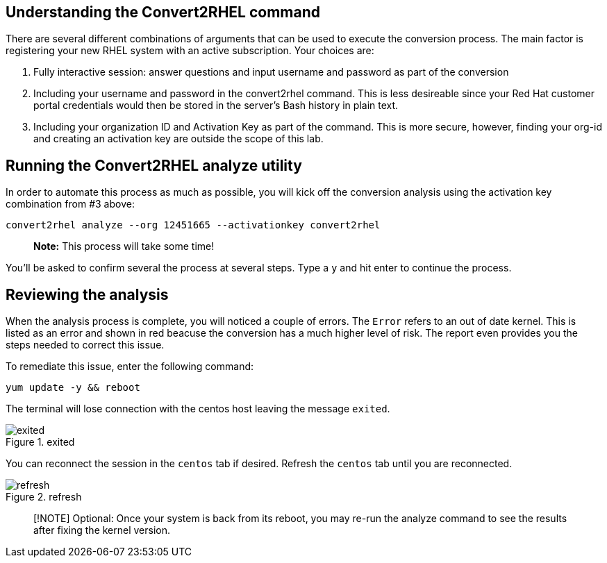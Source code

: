 == Understanding the Convert2RHEL command

There are several different combinations of arguments that can be used
to execute the conversion process. The main factor is registering your
new RHEL system with an active subscription. Your choices are:

[arabic]
. Fully interactive session: answer questions and input username and
password as part of the conversion
. Including your username and password in the convert2rhel command. This
is less desireable since your Red Hat customer portal credentials would
then be stored in the server’s Bash history in plain text.
. Including your organization ID and Activation Key as part of the
command. This is more secure, however, finding your org-id and creating
an activation key are outside the scope of this lab.

== Running the Convert2RHEL analyze utility

In order to automate this process as much as possible, you will kick off
the conversion analysis using the activation key combination from #3
above:

[source,bash,subs="+macros,+attributes",role=execute]
----
convert2rhel analyze --org 12451665 --activationkey convert2rhel
----

____
*Note:* This process will take some time!
____

You’ll be asked to confirm several the process at several steps. Type a
`y` and hit enter to continue the process.

== Reviewing the analysis

When the analysis process is complete, you will noticed a couple of
errors. The `Error` refers to an out of date kernel. This is listed as
an error and shown in red beacuse the conversion has a much higher level
of risk. The report even provides you the steps needed to correct this
issue.

To remediate this issue, enter the following command:

[source,bash,subs="+macros,+attributes",role=execute]
----
yum update -y && reboot
----

The terminal will lose connection with the centos host leaving the
message `exited`.

.exited
image::exited.png[exited]

You can reconnect the session in the `centos` tab if desired. Refresh
the `centos` tab until you are reconnected.

.refresh
image::refreshbutton.png[refresh]

____
[!NOTE] Optional: Once your system is back from its reboot, you may
re-run the analyze command to see the results after fixing the kernel
version.
____

